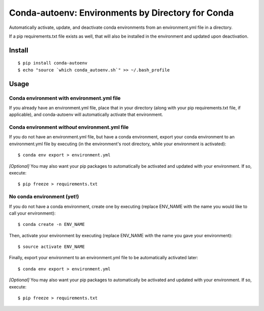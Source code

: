 =======================
**Conda-autoenv: Environments by Directory for Conda**
=======================

Automatically activate, update, and deactivate conda environments from an environment.yml file in a directory. 

If a pip requirements.txt file exists as well, that will also be installed in the environment and updated upon deactivation.


Install
----

::

    $ pip install conda-autoenv
    $ echo "source `which conda_autoenv.sh`" >> ~/.bash_profile


Usage
----

Conda environment with environment.yml file
~~~~~~~~~~~~~~~~~~~~~~~

If you already have an environment.yml file, place that in your directory (along with your pip requirements.txt file, if applicable), and conda-autoenv will automatically activate that environment. 

Conda environment *without* environment.yml file
~~~~~~~~~~~~~~~~~~~~~~~

If you do not have an environment.yml file, but have a conda environment, export your conda environment to an environment.yml file by executing (in the environment's root directory, while your environment is activated):

::

	$ conda env export > environment.yml

*[Optional]* You may also want your pip packages to automatically be activated and updated with your environment. If so, execute:

::

	$ pip freeze > requirements.txt

No conda environment (yet!)
~~~~~~~~~~~~~~~~~~~~~~~

If you do not have a conda environment, create one by executing (replace ENV_NAME with the name you would like to call your environment):

::
	
	$ conda create -n ENV_NAME

Then, activate your environment by executing (replace ENV_NAME with the name you gave your environment):

::

	$ source activate ENV_NAME

Finally, export your environment to an environment.yml file to be automatically activated later:

::

	$ conda env export > environment.yml

*[Optional]* You may also want your pip packages to automatically be activated and updated with your environment. If so, execute:

::

	$ pip freeze > requirements.txt

